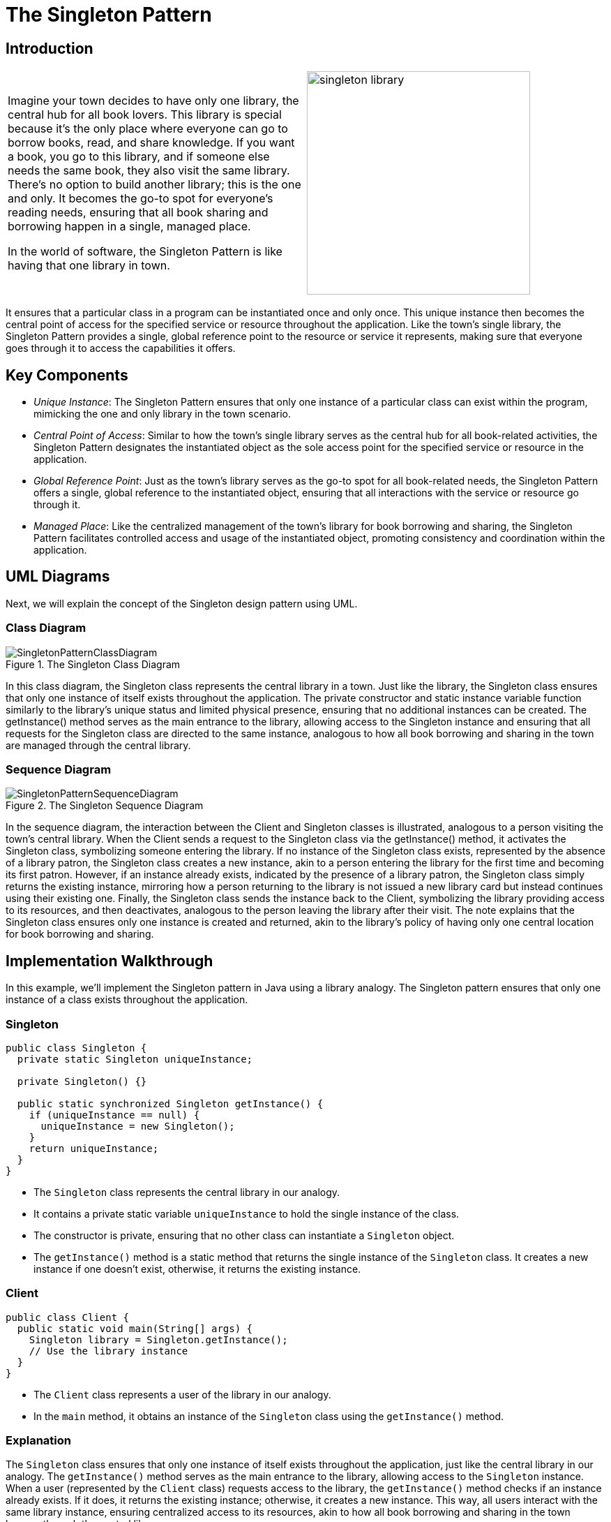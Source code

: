 
=  The Singleton Pattern
:imagesdir: ../images/ch01_Singleton

== Introduction

[cols="2", frame="none", grid="none"]
|===
|Imagine your town decides to have only one library, the central hub for all book lovers. This library is special because it's the only place where everyone can go to borrow books, read, and share knowledge. If you want a book, you go to this library, and if someone else needs the same book, they also visit the same library. There's no option to build another library; this is the one and only. It becomes the go-to spot for everyone's reading needs, ensuring that all book sharing and borrowing happen in a single, managed place. 

In the world of software, the Singleton Pattern is like having that one library in town.
|image:singleton_library.jpg[width=320, scale=50%]
|===

It ensures that a particular class in a program can be instantiated once and only once. This unique instance then becomes the central point of access for the specified service or resource throughout the application. Like the town's single library, the Singleton Pattern provides a single, global reference point to the resource or service it represents, making sure that everyone goes through it to access the capabilities it offers.

== Key Components
- _Unique Instance_: The Singleton Pattern ensures that only one instance of a particular class can exist within the program, mimicking the one and only library in the town scenario.
- _Central Point of Access_: Similar to how the town's single library serves as the central hub for all book-related activities, the Singleton Pattern designates the instantiated object as the sole access point for the specified service or resource in the application.
- _Global Reference Point_: Just as the town's library serves as the go-to spot for all book-related needs, the Singleton Pattern offers a single, global reference to the instantiated object, ensuring that all interactions with the service or resource go through it.
- _Managed Place_: Like the centralized management of the town's library for book borrowing and sharing, the Singleton Pattern facilitates controlled access and usage of the instantiated object, promoting consistency and coordination within the application.

== UML Diagrams 
Next, we will explain the concept of the Singleton design pattern using UML.

=== Class Diagram

image::SingletonPatternClassDiagram.png[title="The Singleton Class Diagram"]

In this class diagram, the Singleton class represents the central library in a town. Just like the library, the Singleton class ensures that only one instance of itself exists throughout the application. The private constructor and static instance variable function similarly to the library's unique status and limited physical presence, ensuring that no additional instances can be created. The getInstance() method serves as the main entrance to the library, allowing access to the Singleton instance and ensuring that all requests for the Singleton class are directed to the same instance, analogous to how all book borrowing and sharing in the town are managed through the central library.

=== Sequence Diagram

image::SingletonPatternSequenceDiagram.png[title="The Singleton Sequence Diagram"]
In the sequence diagram, the interaction between the Client and Singleton classes is illustrated, analogous to a person visiting the town's central library. When the Client sends a request to the Singleton class via the getInstance() method, it activates the Singleton class, symbolizing someone entering the library. If no instance of the Singleton class exists, represented by the absence of a library patron, the Singleton class creates a new instance, akin to a person entering the library for the first time and becoming its first patron. However, if an instance already exists, indicated by the presence of a library patron, the Singleton class simply returns the existing instance, mirroring how a person returning to the library is not issued a new library card but instead continues using their existing one. Finally, the Singleton class sends the instance back to the Client, symbolizing the library providing access to its resources, and then deactivates, analogous to the person leaving the library after their visit. The note explains that the Singleton class ensures only one instance is created and returned, akin to the library's policy of having only one central location for book borrowing and sharing.

== Implementation Walkthrough

In this example, we'll implement the Singleton pattern in Java using a library analogy. The Singleton pattern ensures that only one instance of a class exists throughout the application.

=== Singleton

[source,java]
----
public class Singleton {
  private static Singleton uniqueInstance;

  private Singleton() {}

  public static synchronized Singleton getInstance() {
    if (uniqueInstance == null) {
      uniqueInstance = new Singleton();
    }
    return uniqueInstance;
  }
}
----

- The `Singleton` class represents the central library in our analogy.
- It contains a private static variable `uniqueInstance` to hold the single instance of the class.
- The constructor is private, ensuring that no other class can instantiate a `Singleton` object.
- The `getInstance()` method is a static method that returns the single instance of the `Singleton` class. It creates a new instance if one doesn't exist, otherwise, it returns the existing instance.

=== Client

[source,java]
----
public class Client {
  public static void main(String[] args) {
    Singleton library = Singleton.getInstance();
    // Use the library instance
  }
}
----

- The `Client` class represents a user of the library in our analogy.
- In the `main` method, it obtains an instance of the `Singleton` class using the `getInstance()` method.

=== Explanation
The `Singleton` class ensures that only one instance of itself exists throughout the application, just like the central library in our analogy. The `getInstance()` method serves as the main entrance to the library, allowing access to the `Singleton` instance. When a user (represented by the `Client` class) requests access to the library, the `getInstance()` method checks if an instance already exists. If it does, it returns the existing instance; otherwise, it creates a new instance. This way, all users interact with the same library instance, ensuring centralized access to its resources, akin to how all book borrowing and sharing in the town happen through the central library.

== Design Considerations
When implementing the Singleton pattern, several considerations should be taken into account:

- Thread Safety: If multiple threads may access the `getInstance()` method simultaneously, ensure thread safety to prevent race conditions. This can be achieved by using synchronization or by utilizing the double-checked locking pattern.
- Lazy Initialization: Decide whether the Singleton instance should be lazily initialized (created only when requested) or eagerly initialized (created at application startup). Lazy initialization saves memory by only creating the instance when needed, but it may introduce overhead due to synchronization.
- Serialization: If the Singleton class needs to be serialized, ensure that the deserialization process does not create new instances, potentially violating the Singleton pattern. This can be achieved by implementing the `readResolve()` method to return the existing instance during deserialization.
- Testing: Test the Singleton class thoroughly to ensure that it behaves as expected in different scenarios, including concurrency testing to verify thread safety.
- Dependency Injection: Consider using dependency injection frameworks to manage Singleton instances, especially in larger applications where manual instantiation may lead to tight coupling and decreased maintainability.

By carefully considering these aspects during the design and implementation of the Singleton pattern, developers can create robust and efficient singleton classes that meet the requirements of their applications.

== Conclusion
The Singleton pattern provides a simple and effective way to ensure that a class has only one instance throughout the application. By centralizing access to resources or services, it promotes consistency, efficiency, and ease of maintenance. However, it's important to carefully consider design considerations such as thread safety, lazy initialization, serialization, testing, and dependency injection to create a robust Singleton implementation. When used judiciously and in alignment with the application's requirements, the Singleton pattern can greatly enhance the design and architecture of software systems.

